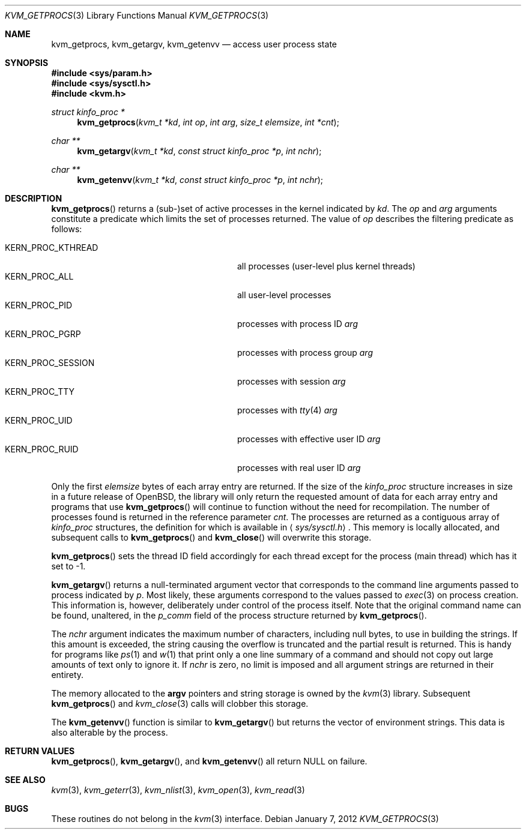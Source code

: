.\"	$OpenBSD: src/lib/libkvm/kvm_getprocs.3,v 1.18 2012/04/12 14:59:19 pirofti Exp $
.\"	$NetBSD: kvm_getprocs.3,v 1.13 2003/08/07 16:44:37 agc Exp $
.\"
.\" Copyright (c) 1992, 1993
.\"	The Regents of the University of California.  All rights reserved.
.\"
.\" This code is derived from software developed by the Computer Systems
.\" Engineering group at Lawrence Berkeley Laboratory under DARPA contract
.\" BG 91-66 and contributed to Berkeley.
.\"
.\" Redistribution and use in source and binary forms, with or without
.\" modification, are permitted provided that the following conditions
.\" are met:
.\" 1. Redistributions of source code must retain the above copyright
.\"    notice, this list of conditions and the following disclaimer.
.\" 2. Redistributions in binary form must reproduce the above copyright
.\"    notice, this list of conditions and the following disclaimer in the
.\"    documentation and/or other materials provided with the distribution.
.\" 3. Neither the name of the University nor the names of its contributors
.\"    may be used to endorse or promote products derived from this software
.\"    without specific prior written permission.
.\"
.\" THIS SOFTWARE IS PROVIDED BY THE REGENTS AND CONTRIBUTORS ``AS IS'' AND
.\" ANY EXPRESS OR IMPLIED WARRANTIES, INCLUDING, BUT NOT LIMITED TO, THE
.\" IMPLIED WARRANTIES OF MERCHANTABILITY AND FITNESS FOR A PARTICULAR PURPOSE
.\" ARE DISCLAIMED.  IN NO EVENT SHALL THE REGENTS OR CONTRIBUTORS BE LIABLE
.\" FOR ANY DIRECT, INDIRECT, INCIDENTAL, SPECIAL, EXEMPLARY, OR CONSEQUENTIAL
.\" DAMAGES (INCLUDING, BUT NOT LIMITED TO, PROCUREMENT OF SUBSTITUTE GOODS
.\" OR SERVICES; LOSS OF USE, DATA, OR PROFITS; OR BUSINESS INTERRUPTION)
.\" HOWEVER CAUSED AND ON ANY THEORY OF LIABILITY, WHETHER IN CONTRACT, STRICT
.\" LIABILITY, OR TORT (INCLUDING NEGLIGENCE OR OTHERWISE) ARISING IN ANY WAY
.\" OUT OF THE USE OF THIS SOFTWARE, EVEN IF ADVISED OF THE POSSIBILITY OF
.\" SUCH DAMAGE.
.\"
.\"     @(#)kvm_getprocs.3	8.1 (Berkeley) 6/4/93
.\"
.Dd $Mdocdate: January 7 2012 $
.Dt KVM_GETPROCS 3
.Os
.Sh NAME
.Nm kvm_getprocs ,
.Nm kvm_getargv ,
.Nm kvm_getenvv
.Nd access user process state
.Sh SYNOPSIS
.Fd #include <sys/param.h>
.Fd #include <sys/sysctl.h>
.Fd #include <kvm.h>
.Ft struct kinfo_proc *
.Fn kvm_getprocs "kvm_t *kd" "int op" "int arg" "size_t elemsize" "int *cnt"
.Ft char **
.Fn kvm_getargv "kvm_t *kd" "const struct kinfo_proc *p" "int nchr"
.Ft char **
.Fn kvm_getenvv "kvm_t *kd" "const struct kinfo_proc *p" "int nchr"
.Sh DESCRIPTION
.Fn kvm_getprocs
returns a (sub-)set of active processes in the kernel indicated by
.Fa kd .
The
.Fa op
and
.Fa arg
arguments constitute a predicate which limits the set of processes returned.
The value of
.Fa op
describes the filtering predicate as follows:
.Pp
.Bl -tag -width 20n -offset indent -compact
.It Dv KERN_PROC_KTHREAD
all processes (user-level plus kernel threads)
.It Dv KERN_PROC_ALL
all user-level processes
.It Dv KERN_PROC_PID
processes with process ID
.Fa arg
.It Dv KERN_PROC_PGRP
processes with process group
.Fa arg
.It Dv KERN_PROC_SESSION
processes with session
.Fa arg
.It Dv KERN_PROC_TTY
processes with
.Xr tty 4
.Fa arg
.It Dv KERN_PROC_UID
processes with effective user ID
.Fa arg
.It Dv KERN_PROC_RUID
processes with real user ID
.Fa arg
.El
.Pp
Only the first
.Fa elemsize
bytes of each array entry are returned.
If the size of the
.Vt kinfo_proc
structure increases in size in a future release of
.Ox ,
the library will only return the requested amount of data for
each array entry and programs that use
.Fn kvm_getprocs
will continue to function without the need for recompilation.
The number of processes found is returned in the reference parameter
.Fa cnt .
The processes are returned as a contiguous array of
.Vt kinfo_proc
structures, the definition for which is available in
.Aq Pa sys/sysctl.h .
This memory is locally allocated, and subsequent calls to
.Fn kvm_getprocs
and
.Fn kvm_close
will overwrite this storage.
.Pp
.Fn kvm_getprocs
sets the thread ID field accordingly for each thread except for the
process (main thread) which has it set to \-1.
.Pp
.Fn kvm_getargv
returns a null-terminated argument vector that corresponds to the
command line arguments passed to process indicated by
.Fa p .
Most likely, these arguments correspond to the values passed to
.Xr exec 3
on process creation.
This information is, however,
deliberately under control of the process itself.
Note that the original command name can be found, unaltered,
in the
.Va p_comm
field of the process structure returned by
.Fn kvm_getprocs .
.Pp
The
.Fa nchr
argument indicates the maximum number of characters, including null bytes,
to use in building the strings.
If this amount is exceeded, the string
causing the overflow is truncated and the partial result is returned.
This is handy for programs like
.Xr ps 1
and
.Xr w 1
that print only a one line summary of a command and should not copy
out large amounts of text only to ignore it.
If
.Fa nchr
is zero, no limit is imposed and all argument strings are returned in
their entirety.
.Pp
The memory allocated to the
.Li argv
pointers and string storage is owned by the
.Xr kvm 3
library.
Subsequent
.Fn kvm_getprocs
and
.Xr kvm_close 3
calls will clobber this storage.
.Pp
The
.Fn kvm_getenvv
function is similar to
.Fn kvm_getargv
but returns the vector of environment strings.
This data is also alterable by the process.
.Sh RETURN VALUES
.Fn kvm_getprocs ,
.Fn kvm_getargv ,
and
.Fn kvm_getenvv
all return
.Dv NULL
on failure.
.Sh SEE ALSO
.Xr kvm 3 ,
.Xr kvm_geterr 3 ,
.Xr kvm_nlist 3 ,
.Xr kvm_open 3 ,
.Xr kvm_read 3
.Sh BUGS
These routines do not belong in the
.Xr kvm 3
interface.
